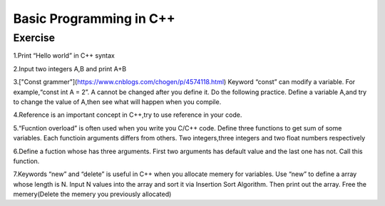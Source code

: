 ******************************
Basic Programming in C++
******************************

Exercise
=========================
1.Print “Hello world” in C++ syntax

2.Input two integers A,B and print A+B

3.["Const grammer"](https://www.cnblogs.com/chogen/p/4574118.html) Keyword “const” can modify a variable. For example,“const int A = 2”. A cannot be changed after you define it. Do the following practice. Define a variable A,and try to change the value of A,then see what will happen when you compile.

4.Reference is an important concept in C++,try to use reference in your code.

5.“Fucntion overload” is often used when you write you C/C++ code. Define three functions to get sum of some variables.  Each functioin arguments differs from others. Two integers,three integers and two float numbers respectively

6.Define a fuction whose has three arguments. First two arguments has default value and the last one has not. Call this function.

7.Keywords “new” and “delete” is useful in C++ when you allocate memery for variables. Use “new” to define a array whose length is  N. Input N values into the array and sort it via Insertion Sort Algorithm. Then print out the array. Free the memery(Delete the memery you previously allocated)
